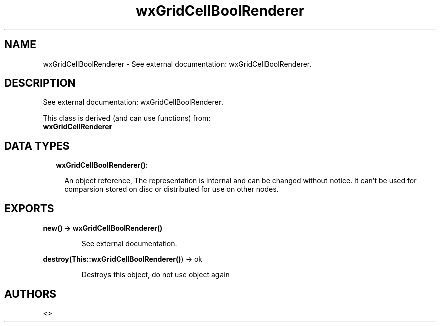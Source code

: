 .TH wxGridCellBoolRenderer 3 "wx 1.8.5" "" "Erlang Module Definition"
.SH NAME
wxGridCellBoolRenderer \- See external documentation: wxGridCellBoolRenderer.
.SH DESCRIPTION
.LP
See external documentation: wxGridCellBoolRenderer\&.
.LP
This class is derived (and can use functions) from: 
.br
\fBwxGridCellRenderer\fR\& 
.SH "DATA TYPES"

.RS 2
.TP 2
.B
wxGridCellBoolRenderer():

.RS 2
.LP
An object reference, The representation is internal and can be changed without notice\&. It can\&'t be used for comparsion stored on disc or distributed for use on other nodes\&.
.RE
.RE
.SH EXPORTS
.LP
.B
new() -> \fBwxGridCellBoolRenderer()\fR\&
.br
.RS
.LP
See external documentation\&.
.RE
.LP
.B
destroy(This::\fBwxGridCellBoolRenderer()\fR\&) -> ok
.br
.RS
.LP
Destroys this object, do not use object again
.RE
.SH AUTHORS
.LP

.I
<>